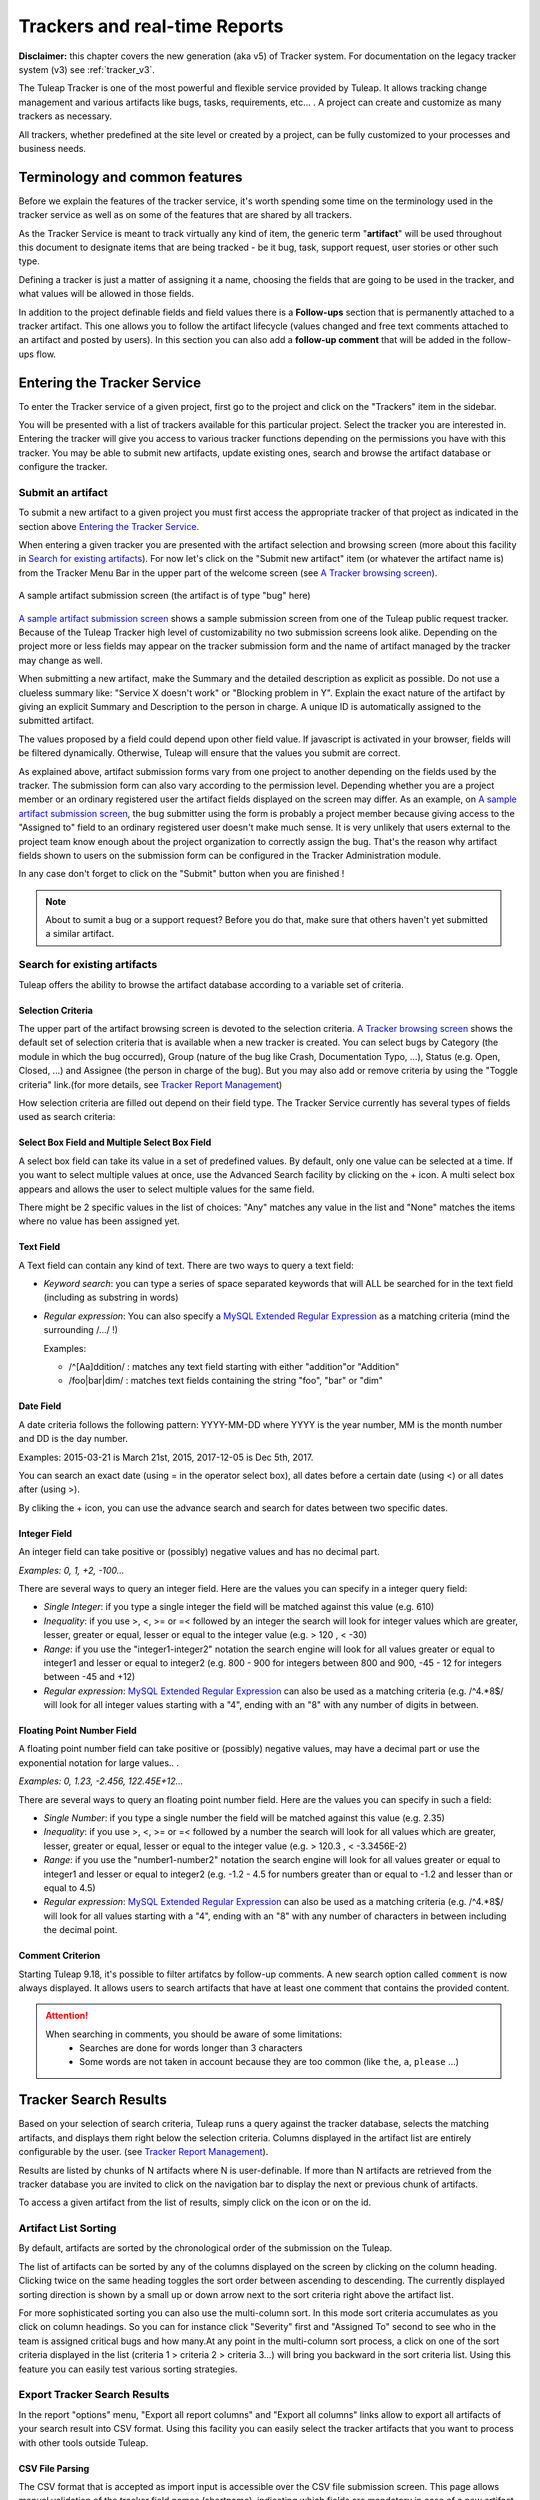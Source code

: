 .. _trackers-and-real-time-reports:

Trackers and real-time Reports
==============================

**Disclaimer:** this chapter covers the new generation (aka v5) of
Tracker system. For documentation on the legacy tracker system (v3) see
:ref:`tracker_v3`.

The Tuleap Tracker is one of the most powerful and flexible
service provided by Tuleap. It allows tracking change
management and various artifacts like bugs, tasks, requirements, etc...
. A project can create and customize as many trackers as necessary.

All trackers, whether predefined at the site level or created by a
project, can be fully customized to your processes and business needs.

Terminology and common features
-------------------------------

Before we explain the features of the tracker service, it's worth
spending some time on the terminology used in the tracker service as
well as on some of the features that are shared by all trackers.

As the Tracker Service is meant to track virtually any kind of item, the
generic term "**artifact**\ " will be used throughout this document to
designate items that are being tracked - be it bug, task, support
request, user stories or other such type.

Defining a tracker is just a matter of assigning it a name, choosing the
fields that are going to be used in the tracker, and what values will be
allowed in those fields.

In addition to the project definable fields and field values there is a
**Follow-ups** section that is permanently attached to a tracker
artifact. This one allows you to follow the artifact lifecycle (values
changed and free text comments attached to an artifact and posted by
users). In this section you can also add a **follow-up comment** that
will be added in the follow-ups flow.

Entering the Tracker Service
----------------------------

To enter the Tracker service of a given project, first go to the project
and click on the "Trackers" item in the sidebar.

You will be presented with a list of trackers available for this
particular project.
Select the tracker you are interested in. Entering the tracker will give you access to various tracker functions
depending on the permissions you have with this tracker. You may be able
to submit new artifacts, update existing ones, search and browse the
artifact database or configure the tracker.


Submit an artifact
~~~~~~~~~~~~~~~~~~

To submit a new artifact to a given project you must first access the
appropriate tracker of that project as indicated in the section above
`Entering the Tracker Service`_.

When entering a given tracker you are presented with the artifact
selection and browsing screen (more about this facility in `Search for existing artifacts`_). For now
let's click on the "Submit new artifact" item (or whatever the artifact
name is) from the Tracker Menu Bar in the upper part of the welcome
screen (see `A Tracker browsing screen`_).

.. figure:: ../images/screenshots/tracker/sc_artifactsubmission_new.png
   :align: center
   :alt: A sample artifact submission screen (the artifact is of type "bug" here)
   :name: A sample artifact submission screen

   A sample artifact submission screen (the artifact is of type "bug" here)

`A sample artifact submission screen`_ shows a sample submission screen from one of the Tuleap
public request tracker. Because of the Tuleap Tracker high level of
customizability no two submission screens look alike. Depending on the
project more or less fields may appear on the tracker submission form
and the name of artifact managed by the tracker may change as well.

When submitting a new artifact, make the Summary and the detailed
description as explicit as possible. Do not use a clueless summary like:
"Service X doesn't work" or "Blocking problem in Y". Explain
the exact nature of the artifact by giving an explicit Summary and
Description to the person in charge. A unique ID is automatically
assigned to the submitted artifact.

The values proposed by a field could depend upon other field value. If
javascript is activated in your browser, fields will be filtered
dynamically. Otherwise, Tuleap will ensure that the values
you submit are correct.

As explained above, artifact submission forms vary from one project to
another depending on the fields used by the tracker. The submission form
can also vary according to the permission level.
Depending whether you are a project member or an ordinary registered user the artifact fields
displayed on the screen may differ. As an example, on `A sample artifact submission screen`_, the bug
submitter using the form is probably a project member because giving
access to the "Assigned to" field to an ordinary registered user doesn't
make much sense.
It is very unlikely that users external to the project
team know enough about the project organization to correctly assign the
bug. That's the reason why artifact fields shown to users on the
submission form can be configured in the Tracker Administration module.

In any case don't forget to click on the "Submit" button when you are
finished !

.. NOTE::

    About to sumit a bug or a support request? Before you do that,
    make sure that others haven't yet submitted a similar artifact.

Search for existing artifacts
~~~~~~~~~~~~~~~~~~~~~~~~~~~~~

Tuleap offers the ability to browse the artifact database
according to a variable set of criteria.

.. figure:: ../images/screenshots/tracker/sc_trackerbrowsing.png
   :align: center
   :alt: A Tracker browsing screen
   :name: A Tracker browsing screen

Selection Criteria
``````````````````

The upper part of the artifact browsing screen is devoted to the
selection criteria. `A Tracker browsing screen`_ shows the default set of selection criteria that
is available when a new tracker is created. You can select bugs by
Category (the module in which the bug occurred), Group (nature of the
bug like Crash, Documentation Typo, ...), Status (e.g. Open, Closed,
...) and Assignee (the person in charge of the bug). But you may also
add or remove criteria by using the "Toggle criteria" link.(for more
details, see `Tracker Report Management`_)

How selection criteria are filled out depend on their field type. The
Tracker Service currently has several types of fields used as search
criteria:

Select Box Field and Multiple Select Box Field
``````````````````````````````````````````````

A select box field can take its value in a set of predefined values. By
default, only one value can be selected at a time. If you want to select
multiple values at once, use the Advanced Search facility by clicking on
the + icon. A multi select box appears and allows the user to select
multiple values for the same field.

There might be 2 specific values in the list of choices: "Any" matches
any value in the list and "None" matches the items where no value has
been assigned yet.

Text Field
``````````

A Text field can contain any kind of text. There are two ways to query a
text field:

-  *Keyword search*: you can type a series of space separated keywords
   that will ALL be searched for in the text field (including as
   substring in words)

-  *Regular expression*: You can also specify a `MySQL Extended Regular
   Expression <https://dev.mysql.com/doc/refman/5.7/en/regexp.html>`_ as
   a matching criteria (mind the surrounding /.../ !)

   Examples:

   -  /^[Aa]ddition/ : matches any text field starting with either
      "addition"or "Addition"

   -  /foo\|bar\|dim/ : matches text fields containing the string "foo",
      "bar" or "dim"

Date Field
``````````

A date criteria follows the following pattern: YYYY-MM-DD where YYYY is
the year number, MM is the month number and DD is the day number.

Examples: 2015-03-21 is March 21st, 2015, 2017-12-05 is Dec 5th, 2017.

You can search an exact date (using = in the operator select box), all
dates before a certain date (using <) or all dates after (using >).

By cliking the + icon, you can use the advance search and search for
dates between two specific dates.

Integer Field
`````````````

An integer field can take positive or (possibly) negative values and has
no decimal part.

`Examples: 0, 1, +2, -100…`

There are several ways to query an integer field. Here are the values
you can specify in a integer query field:

-  *Single Integer*: if you type a single integer the field will be
   matched against this value (e.g. 610)

-  *Inequality*: if you use >, <, >= or =< followed by an integer the
   search will look for integer values which are greater, lesser,
   greater or equal, lesser or equal to the integer value (e.g. > 120 ,
   < -30)

-  *Range*: if you use the "integer1-integer2" notation the search
   engine will look for all values greater or equal to integer1 and
   lesser or equal to integer2 (e.g. 800 - 900 for integers between 800
   and 900, -45 - 12 for integers between -45 and +12)

-  *Regular expression*: `MySQL Extended Regular
   Expression <https://dev.mysql.com/doc/refman/5.7/en/regexp.html>`_ can
   also be used as a matching criteria (e.g. /^4.\*8$/ will look for all
   integer values starting with a "4", ending with an "8" with any
   number of digits in between.

Floating Point Number Field
```````````````````````````

A floating point number field can take positive or (possibly) negative
values, may have a decimal part or use the exponential notation for
large values.. .

`Examples: 0, 1.23, -2.456, 122.45E+12…`

There are several ways to query an floating point number field. Here are
the values you can specify in such a field:

-  *Single Number*: if you type a single number the field will be
   matched against this value (e.g. 2.35)

-  *Inequality*: if you use >, <, >= or =< followed by a number the
   search will look for all values which are greater, lesser, greater or
   equal, lesser or equal to the integer value (e.g. > 120.3 , <
   -3.3456E-2)

-  *Range*: if you use the "number1-number2" notation the search engine
   will look for all values greater or equal to integer1 and lesser or
   equal to integer2 (e.g. -1.2 - 4.5 for numbers greater than or equal
   to -1.2 and lesser than or equal to 4.5)

-  *Regular expression*: `MySQL Extended Regular
   Expression <https://dev.mysql.com/doc/refman/5.7/en/regexp.html>`_ can
   also be used as a matching criteria (e.g. /^4.\*8$/ will look for all
   values starting with a "4", ending with an "8" with any number of
   characters in between including the decimal point.

Comment Criterion
``````````````````

Starting Tuleap 9.18, it's possible to filter artifatcs by follow-up comments.
A new search option called ``comment`` is now always displayed.
It allows users to search artifacts that have at least one comment that contains the provided content.

.. attention::

 When searching in comments, you should be aware of some limitations:
  * Searches are done for words longer than 3 characters
  * Some words are not taken in account because they are too common (like ``the``, ``a``, ``please`` …)

Tracker Search Results
----------------------

Based on your selection of search criteria, Tuleap runs a
query against the tracker database, selects the matching artifacts, and
displays them right below the selection criteria. Columns displayed in
the artifact list are entirely configurable by the user. (see `Tracker Report Management`_).

Results are listed by chunks of N artifacts where N is user-definable.
If more than N artifacts are retrieved from the tracker database you are
invited to click on the navigation bar to display the next or previous
chunk of artifacts.

To access a given artifact from the list of results, simply click on the icon or on the id.

Artifact List Sorting
~~~~~~~~~~~~~~~~~~~~~

By default, artifacts are sorted by the chronological order of the
submission on the Tuleap.

The list of artifacts can be sorted by any of the columns displayed on
the screen by clicking on the column heading. Clicking twice on the same
heading toggles the sort order between ascending to descending. The
currently displayed sorting direction is shown by a small up or down
arrow next to the sort criteria right above the artifact list.

For more sophisticated sorting you can also use the multi-column sort.
In this mode sort criteria accumulates as you click on column headings.
So you can for instance click "Severity" first and "Assigned To" second
to see who in the team is assigned critical bugs and how many.At any
point in the multi-column sort process, a click on one of the sort
criteria displayed in the list (criteria 1 > criteria 2 > criteria 3...)
will bring you backward in the sort criteria list. Using this feature
you can easily test various sorting strategies.

Export Tracker Search Results
~~~~~~~~~~~~~~~~~~~~~~~~~~~~~

In the report "options" menu, "Export all report columns" and "Export
all columns" links allow to export all artifacts of your search result
into CSV format. Using this facility you can easily select the tracker
artifacts that you want to process with other tools outside
Tuleap.

CSV File Parsing
````````````````

The CSV format that is accepted as import input is accessible over the
CSV file submission screen. This page allows manual validation of the
tracker field names (shortname), indicating which fields are mandatory
in case of a new artifact submission. In addition, it gives you a sample
CSV file. As for the export feature, you can specify the separator used
in the CSV file you want to import as well as the date format (See :ref:`account-maintenance`).
If you already use the Tracker Artifact Export (see :ref:`project-data-export`) you will notice
that the format of the files to import and the exported files are
exactly the same. This means that if you changed your CSV separator for
exporting data, you must use the same to import those data. You can
refer to the export format especially for the date formats as well as
the format of the follow-up comments (see `Comments`_). The first record in the
CSV import file is always the header row containing all the tracker
field names that will be used in the following artifact records.

Depending on whether you want to import new artifacts or update the ones
that already exist in the tracker you need to provide different
information. Nevertheless, you can mix in one CSV file the submission of
new artifacts and the update of existing ones.

For the artifact creation you need to provide information on all fields
that are specified as mandatory in the CSV import format except the
Artifact ID which must not be specified. You may omit the submitter and
submission date. The artifact submitter is then automatically set to the
user importing the CSV file and the submission date will be the date of
the import.

For the artifact update you need to provide the artifact identifier of
the artifacts to update in the special column 'aid'. Beside this, you
only need to provide the fields you want to update. All fields not
specified in the CSV file will remain unchanged.

The parsing method checks several potential errors in the CSV file:

-  Omission of mandatory fields when submitting new artifacts

-  Not the same number of columns in the header row and an artifact row

-  Unknown tracker field name

-  Field values that do not correspond to the predefined field values of
   a (multi) select box field

-  Unknown artifact identifier

-  Wrong date value

All other potential errors have to be checked manually by looking at the
parse report table.

Graphical visualization
```````````````````````

You can also view graphical results of your search by adding a Charts
tab. There are four types of graphs supported : Pie, Bar and Gantt
charts, but also Burndown charts used in Scrum methodology. Like the
list of artifact (table renderer), the graphical view respond to the
selection criteria. For more details, see `Charts renderer`_.

Tracker Report Management
`````````````````````````

Tracker reports allow the definition of a specific layout of the
artifact search and browsing screen where one can choose the selection
criteria and the renderers, which present the search result.
Tuleap is proposing two kinds of renderers : "Table" and
"Charts". The "Table" renderer presents the list of matching artifacts
using columns. The "Charts" renderer gives a graphical visualization of
the results. The "Cardwall" renderer is an easy-to-understand view of
the results. Users may enjoy the ability to choose from several
graphical tracker renderers available in the renderer tabs section.
Depending on the project, they may also enjoy the ability to choose from
several tracker reports by using the upper pull-down menu of the
artifact browsing screen. If no project or user specific tracker report
has been defined, the Tuleap 'Default' report is the only
one available.

Any Tuleap user with access to the tracker can define his
own personal report, choosing his own search criteria and adding
renderers (tables, charts, cardwall). In this case the report is a
personal one and is only visible to this particular user. On the
contrary, tracker administrators have the ability to define project-wide
graphical reports that all users will be able to use.

Tracker Report Setting
~~~~~~~~~~~~~~~~~~~~~~

The current report is defined at the top left of the report page.
If several reports are available, a select box will allow to change
the current report.

For each report, if you are granted enough to do it, you can either
save, save as, change the visibility from public to private, set the
current as the default tracker report or delete it.

Be careful! When you are a tracker admin, updating a public report will
update the report for every other tracker user. Keep this in mind before
saving your modifications.

Renderer management
```````````````````

Adding a renderer
~~~~~~~~~~~~~~~~~

You can add as many renderers you want in any tracker report. Renderers
are ordered in tabs. Adding a renderer is easy: click on "Save" or "Save as".
Select the kind of
renderer you want to add (either table, charts or cardwall), give the
renderer a name and a description, and select the submit button.

.. NOTE::

    Save button for renderer is displayed only when you have changed your current report.

Table renderer
~~~~~~~~~~~~~~

Table renderer is displayed artifacts matching your search in a table.
Columns of the table are tracker fields and rows of the table are the
artifacts.

You can select the fields of the renderer (using the Toggle columns
link), reorder the fields using drag and drop, sort artifact list by
fields (by clicking on the field name in the table header), browse
artifact list selecting the number of displayed artifacts at once

It is possible to add aggregates functions on table renderer on specific
fields. For int, float, select box and multi select box fields, an icon
is displayed under each column.

Simply click on it to add one or several aggregate functions. Aggregates
functions available are:

-  **Count** (only for int, float, select box and multi select box
   fields)

-  **Count Group By** (only for int, float, select box and multi select
   box fields)

-  **Average** (only for int and float fields)

-  **Maximum** (only for int and float fields)

-  **Minimum** (only for int and float fields)

-  **Std Deviation** (only for int and float fields)

-  **Sum** (only for int and float fields)

You can easily add, remove and move columns you want to display on your
table as well was adding agregate functions at the bottom.

Charts renderer
~~~~~~~~~~~~~~~

Charts renderer allows to add charts in your report. Tuleap
provides four kind of graphs: pie, bar, gantt and burndown charts.

You can add as many graphs as you want in a charts renderer. To add a
graph, click "+ Add a chart" and select the type of chart you want in the drop down.

Available chart:
-  **Pie chart**

-  **Bar chart**

-  **Gantt chart**

-  **Burndown chart**

-  **Cardwall chart**

.. figure:: ../images/screenshots/tracker/sc_chartrenderer.png
   :align: center
   :alt: A renderer with some charts

   A renderer with some charts

.. warning::

    If you're dealing with big projects and your dates spread
    on several years, don't display your Gantt chart by day. The chart
    will be too large. Please change the time scale to week, month or
    year.

Updating/removing a renderer
~~~~~~~~~~~~~~~~~~~~~~~~~~~~

Depending on your permissions, you will be able to update a renderer, by
clicking the down arrow next to the renderer name.

Available actions are title and description update, or renderer
deletion.

.. NOTE::

    Every renderer (either table or charts) can be displayed in your
    dashboard. To do it, select the link "add to my dashboard" or "add
    to project dashboard".

Artifact Update
---------------

Selecting an artifact from the list generated by a search operation will
bring you to a screen with all the artifact details. Depending on the
permissions you have on this tracker, the detailed view is made
of text fields and menus that you can update with new values. If you are
an anonymous user or a registered user who does not belong to the
project team, most of the fields will likely appear as immutable text.
By default, non-project members cannot edit any of the artifact fields.
They can only submit a follow-up comment.

The Artifact Update screen is divided in several parts: **Header and
Comments.**

Header
~~~~~~

The header zone is where you'll find all the fields associated with an
artifact. Many of these fields are assigned a set of
predefined values (Status, Category, Resolution) while some others have
a number format (Effort) or a free text format (Summary). For more
clarity, the fields are grouped in field sets. The set of fields used in
a given tracker, as well as the related set of predefined values and the
field sets can be configured by project members who have administration
permissions on this tracker.

Dynamic Fields
~~~~~~~~~~~~~~

Some fields have a particular behaviour and some explanations seem
necessary.

-  **Automatically edit fields**: Tuleap includes fields
   that are automatically set : "Artifact ID", "Last Update Date",
   "Submitted By", "Submitted On" and "Rank". The users can't edit that fields.

-  **Cross-Reference**: Tuleap offers another dynamic field
   which has the ability to cross-reference any artifact, or any other
   Tuleap object from within a follow-up comment.

   When typing a follow-up comment, any text that follows the pattern
   "XXX #NNN" will be interpreted as a reference to the artifact XXX
   number NNN, where NNN is the unique artifact ID, and XXX is the
   tracker short name (e.g. "bug #123", "task #321", "req #12", etc.).
   If you don't know the tracker short name or don't want to specify it,
   you may simply use "art #NNN". Each time Tuleap displays
   a piece of text that follows this pattern it will auto-magically
   create an hyperlink to the web page showing all the details of the
   artifact.

   Tuleap reference patterns may be used to reference
   artifacts, as well as source code commits, documents, files, etc.
   Please refer to :ref:`reference-overview` for more details on References.

   Furthemore references concerning artifacts, svn revisions and cvs
   commits are stored in the database. They are displayed in the next
   section, ordered by type and initial reference direction.

Comments
````````

As many follow-up comments as needed can be attached to any given
artifact. Follow-up comments are free text fields where virtually any
kind of information or comment can be typed in.

Follow-up comments have several of interesting capabilities and
extensions:

-  **Changeset**: Each follow-up comment has a part dedicated to the
   artifact history. This keeps track of all changes that occurred on
   all artifact fields since the creation of the artifact. The artifact
   history shows what fields changed, what the old value was befor the
   change took place, who changed it and when.

-  **Canned Responses**: it is not infrequent to see the project members
   in charge of the artifact classification and dispatch process to post
   the same follow-up comments again and again. Typical examples of
   repeatedly posted comments are: a thank you message to the
   originator, a request for the originator to provide commonly missing
   information like version numbers or type of machine used, etc. Rather
   than typing the same comments all the time, Tuleap allows
   project members to create a predefined set of responses. Each canned
   response is defined by a name and by the body of the response.

   Posting a canned response is just a matter of selecting the
   appropriate response from the pull down menu in the artifact update
   screen and submitting the changes.

Artifact Link
-------------

Artifact link field provides a very powerful way to link an artifact to
others. Any artifact from any accessible tracker can be linked to the
current edited artifact. Artifact are displayed as a regular tracker
report where each tab is a list of artifact of a given tracker according
to the default renderer of the default selected report.

Linking artifacts
~~~~~~~~~~~~~~~~~

If you know the id of artifact you want to link, just add it in the unput box.
You can add several artifact at once, by separating them with comma '1,2'.
If you don't know the id of artifact to add click on the search button, a modal
will allow you to choose artifacts by trackers.

Creating an artifact
~~~~~~~~~~~~~~~~~~~~

As linking another artifacts to a currently edited one, it is possible to
create a artifact in different tracker (e.g. sub-tasks addition) any
created artifact is set as "to be linked", this means that right after
creating it is added to its tracker tab, and in the input field text.

Managing linked artifacts
~~~~~~~~~~~~~~~~~~~~~~~~~

Linked or "to be linked" artifacts can be managed in the artifact link
tabs view. Not yet linked artifacts are highlighted. All artifacts can
be uncheck (by clicking the cross).

Using typed artifact links
~~~~~~~~~~~~~~~~~~~~~~~~~~

Since Tuleap 9.14, trackers use by default the typed artifact links.
This feature gives to the user the ability to add a type to a link between two artifacts.

Trackers and project administrators are able to deactivate the whole feature or some types for the project.
This can be done in the new tracker global administration section

.. figure:: ../images/screenshots/tracker/global_admin_tracker.png
   :align: center
   :alt: Tracker global administration
   :name: Tracker global administration

Regarding the ``_is_child`` type, it cannot be disabled if a hierarchy exists in the project.
If ``_is_child`` is disabled, a hierarchy cannot be set.

.. attention::

  Some types cannot be disabled because they are used by an active plugin in the project.

Once deactivated:

- A type cannot be used in new links

- Old links using this type still exist

- The type of these links will be cleared after the next artifact update (the link will continue to exist without any type)

E-mail Notification
-------------------

The Tuleap Tracker is equipped with a powerful and flexible
e-mail notification system. Unless otherwise instructed by the project
administrators or the users themselves, the e-mail notification system
follows simple default rules. Whenever an artifact is created or updated
- whether with an additional follow-up comment or a change in any of the
artifact fields - an e-mail message is sent to:

-  The artifact submitter (the person who initially submitted the
   artifact)

-  The artifact assignee (the person to whom the artifact is currently
   assigned if the option "Send notifications to selected people" of the
   field which refers to the assignee has been checked by the tracker
   admin)

-  All users who posted at least one follow-up comment to the artifact.

The e-mail message generated by the Tuleap Tracker first
shows the most recent changes that occurred on the artifact in case of
an update. It is then followed by a complete snapshot of the artifact.
Web pointers are also included in the message to quickly and easily
access the artifact form on Tuleap.

.. figure:: ../images/screenshots/tracker/sc_emailnotification.png
   :align: center
   :alt: Notification by email
   :name: Notification by email

   Notification by email


Artifact Fields
---------------

Standard types
~~~~~~~~~~~~~~
Find below a detailed description of each type:

String
``````
Allows the user to enter free text in a one-line text
field. The summary of a defect or a task is a good example of a
one-line text field.

Text
````
Allows the user to enter free text in a multi-line text area.
The field "Original Submission" that is used to describe in details a
defect, a task, etc. is of type "Text".

Select Box
``````````
A "Select Box" field takes its value from a predefined
list of values defined by the tracker administrator. The predefined
values can either be a:

-  static list of values,
-  a list of users,
-  a list of user groups.

For more details on each possible values, see `bind type
configuration <#TrackerV5ModifyFieldBind>`_.

Depending on the browser you use it may be displayed slightly
differently but it is generally shown as a pull-down menu with the
list of predefined values. At any given time this type of field can
only be assigned one single value.

Multi-Select Box
````````````````
Like the Select Box field described above this
field takes its value from a predefined list of values or users. As
opposed to the Select Box field, the Multi-Select Box can be given
multiple values at once by the end user. As an example, this type of
field can be used to assign several persons to a given task in a task
tracker.

Date*: one-line field that only accept ISO formatted dates
(YYYY-MM-DD). For user convenience, each date field comes with a
calendar.

File upload
```````````
This field allows to add any kind of files. Users can
add several files in the same file updload field. A typical example
of file upload file is an attachment section of defect or bugs
artifacts.

Integer
```````
One-line field that only accept well-formed integral
numbers (e.g 3, -100, 2345…)

Float
`````
One-line field that only accept well-formed floating point
numbers (e.g 3.56, -100.3, 2345, 34E+6…)

Open List
`````````
This field allows to have a list of values, but the
values are not predefined. The list is "open". It means that users
can use an existing value, but can also add a new value. This new
value will be part of the existing ones the next time! Moreover, this
field provides autocompletion (typing the beginning of a word, the
system suggests values starting with the entered text). This fields
accepts multi values.

Like the standard lists, open lists can be linked with static values
or with users.

.. NOTE::

   Former trackers version of Tuleap contained a section
   called CC that was used to notify people of artifact updates.
   This section no more exists, but can be easily replaced by an
   open list field, linked with users. Don't forget to check the
   notify option when defining your field!

Artifact link
`````````````
This field allows to make specific reference or
dependance to other artifacts. A typical use for this kind of field
is a reference from a task to several sub-tasks. This field is multi
valued.

Permissions on artifact
```````````````````````
This field allows to define specific
permissions on an artifact. The artifact submitter can then choose to
restrict the access of the artifact to a group of users.

Computed field
``````````````
In Tuleap, computed fields are special fields that allows you to do the sum of
all your child field in a tracker hierarchy.

A common use case for this field is calculation of remaining effort in release.
Release remaining effort is the sum of sprint remaining effort
and sprint remaining effort is the sum of user stories

Computation rules:
* we never compute twice the same node,
if a user story is linked to two sprints, the release remaining effort add only one time the user story remaining effort
* manual value break the calculation,
* when calculation encounter a manual value we never computed children of node, we keep manual value for computation.
permissions are not taken in account during calculation process, user will see the remaining effort global, even he/she can't see some artifacts.

Example of computation work:

.. figure:: ../images/screenshots/tracker/computed.png
   :align: center
   :alt: Example of computed field calculation

   Example of computed field calculation


   * User story #6 remaining effort is count just once for release, but sprint #2 and #3 reflect correct remaining effort
   * If I manually set remaining effort for Sprint #2 to 10, release remaining effort will be 60 (10+30+20)
   * I am connected as a member who only can see release, I will see 60 as remaining effort

.. _burnup_administration:

Burndown
````````
Burndown is a graphical representation of remaining effort,
and is used to track team progress.
In burndown every dot represent the sum of all linked artifact remaining effort for a given day.

Burnup
``````

Burnup chart represent team progress overtime for a release or a sprint.
It's a new field for Agiledashboard plugin.

.. figure:: ../images/screenshots/tracker/burnup.png
   :align: center
   :alt: A burnup field

   A burnup field

This graph allows you to visualise:
   * Total effort: sum of initial effort to do to complete release
   * Team effort: sum of initial effort already done for the release

Burnup and Burndown mechanisms
``````````````````````````````
Cache for burnup and burndown works the same way.

They are both based on a cache tables:
 * every night yesterday value is computed and cached
 * the value for the day "today" is never cached and calculated at every display
 * if chart has missing day, a system event is triggered to generate the full cache for chart
 * if start date or duration is updated, the full chart cache generation is computed again
 * project admin can force cache generation
 * data are not displayed until the cache is complete

It's possible to use burnup and burndown over different timezones:


Let's imagine your team is split in Montreal and in Tokyo:

========================== =======================
Team A                     Team B
Montreal                   Tokyo
31th July 2017 1:00 AM     1th August 2017 3:00 PM
========================== =======================

With a server located in Paris

========================== =====================
Server time                31th July 2017 8:00AM
Today remaining effort     10
========================== =====================

My team B, update the remaining effort to 9 at 3:00PM,
burndown will reflects following values:

========================== ===============================
in Montreal                value for 31th July will be 9.
in Montreal                value for 1th August will be 9.
in Tokyo                   value for 31th July will be 10.
in Tokyo                   value for 1th August will be 9.
========================== ===============================


Dynamic fields
~~~~~~~~~~~~~~

Find below a detailed description of each type:

Artifact ID
```````````
this is the unique identifier of the artifact. It can
be useful to make reference to the artifact. The artifact Id cannot
be updated and is determined by the system. This is a read only
field.

Last Update Date
````````````````
this field is a read only field and cannot be
updated by the user. This field is automatically set to the date of
the artifact was updated last time. Each artifact modification will
update this field (field update, follow-up comment, etc.). This field
can be useful in a report sorted on this field to follow the activity
of the tracker.

Submitted By
````````````
this field is a read only field and cannot be updated
by the user. This field is automatically set to the user that
submitted the artifact.

Submitted On
````````````
this field is a read only field and cannot be updated
by the user. This field is automatically set to the date of the
artifact was created.

Cross References
````````````````
this field is automatically updated with existing
references from and/or to this artifact. It displays all references
from or to this artifact, grouped by reference type (artifact,
document, wiki, etc.).

Rank
````
this field is automatically updated by the AgileDashboard
plugin. It displays the artifact rank in the context of the milestone.

Structural Elements
~~~~~~~~~~~~~~~~~~~

Find below a detailed description of each type:

Fieldset
````````
This structural element allows to group several fields
together. Fields are stacked one above the other.

Column
``````
This structural element allows to add columns in the
artifact form. Columns are aligned one next to the other. You can use
columns if you want to put several fields on the same row.

Line Break
``````````
This structural element adds an invisible line break in
the artifact form. Use this field to arrange the different elements.

Separator
`````````
This structural element adds a visible line break in the
artifact form. Use this field to arrange the different elements.

Static Text
```````````
This element allows to add static text in the artifact
form. You can use the rich text editor to add color, formatting, etc.
You can use this field to add instructions, ot just for decoration.

.. _trackers-administrator:

Trackers administration
-----------------------

If you are a tracker administrator, a project administrator or a site administrator,
you will be able to create, update or delete trackers.
It means that you can customize tracker as you wish, you will find in this page what you can configure.

Artifact Mass Change
~~~~~~~~~~~~~~~~~~~~

Tracker admins have the ability to update many artifacts at once. This
feature can be convenient to assign all bugs or tasks of a team member
to another if the person is moving on another project for instance.

To do this, select the "mass change" link in the "options" menu of the
tracker report. Please note that only tracker admins have access to that
option.

You will be able to update any kind of field (except the semantic title
field). Number of artifacts to be updated are displayed with their
artifact Ids. By default, all fields have the "value" set to
"unchanged". If you don't want to update a field, please keep the value
unchanged. To update a field for every artifacts, just update it. You
can also add a follow-up comment.

.. NOTE::

   The artifact mass change feature allows to by-pass any workflow on field(s)

.. _tracker-artifact-import:

Tracker Creation
~~~~~~~~~~~~~~~~

Before one can define what fields and field values to use in a tracker,
it must first be created. Tracker creation can be accessed from the
"Create a New Tracker" menu item that is available in the tracker
servide page.


To define a new tracker you must provide the following information:

-  **Name**: this is the name of your tracker. A tracker is typically
   named after the type of artifact it is going to manage. This name
   will be used by Tuleap in the title of the various
   screens of the trackers. Typical examples of tracker names are:
   Action Requests, Support Requests, Requirements, Defects, Bugs…

-  **Description**: A longer description of what this tracker is all
   about and the type of managed artifacts.

-  **Short name**: this is a short name that best describe the type of
   artifact managed in this tracker. This name must be quite short as it
   is used in various screens of the Tuleap Tracker like the
   artifact update form where it appears in the tracker menu and also
   next to the artifact ID. Following the examples given for the Name
   field above, short names can be: AR for Action Request, SR for
   Support Requests, Reqt for Requirements, bug for Bugs…

.. figure:: ../images/screenshots/tracker/sc_trackercreatenewtracker.png
   :align: center
   :alt: Create a new tracker
   :name: Create a new tracker

   Create a new tracker

    The next step is to decide upon the set of fields available for this
    tracker. In order to avoid the pain of defining the most common type of
    trackers again and again (e.g. Bug tracker, Support Request tracker,
    etc.) Tuleap offers the ability to create a new tracker from
    a set of templates. Those templates are either Tuleap-wide
    templates (also known as site templates), project specific templates or
    an xml file.

.. NOTE::

   Using a template doesn't mean you have to stick to the list
   of fields and field values defined in this template. You can always add
   or remove fields or fine-tune the field settings afterwards.

-  Tuleap-wide Templates: these are templates that have
   been defined by the administrators of the Tuleap site
   because it is expected that most project needs them. It is also a way
   to ensure a certain level of harmonization across projects that will
   make developers' life easier. The list of available templates may
   vary from one Tuleap site to another but you will
   typically find templates for Bugs, Tasks, etc. A specific tracker
   called "Empty" allows you to create a virgin tracker with no
   predefined fields other than the minimal set of required fields. See
   `Tracker Templates`_ for more explanations on the semantic
   of those templates.

-  **Project Templates**: in case you have already defined a tracker
   that suits your needs or you have seen a tracker from another project
   that you'd like to reuse, you just have to specify the project ID and
   tracker ID either by hand or from the pull down menus and click on
   the create button to create the exact same tracker in your project
   (**Note**: this does not copy the artifacts of the original tracker
   but only the field settings).

-  **XML file**: Tuleap allows you to create trackers from
   XML file. The expected XML file describes the structure of the
   trackers, the fields used, the values of the fields, and the
   permissions. XML schema is available in
   /src/www/tracker/resources/tracker.rnc. Most of the time, you will
   use an XML file coming from a tracker structure export (See `Tracker Structure Export`_). This
   feature is really convenient to copy a tracker from a server to
   another. **Note**: this does not copy the artifacts of the original
   tracker but only the structure).

.. _Tracker Templates:

Tuleap-wide Tracker Templates
~~~~~~~~~~~~~~~~~~~~~~~~~~~~~

The standard trackers provided for each new Tuleap project
are:

-  Bugs

-  Tasks

-  User stories

-  Change Requests

-  Requirements

-  Risks

Each of those templates have predefined fields that correspond to the
specific work processes around bugs, tasks etc. In the following, we
give a short overview of these different work processes. For each of
those templates, the Tuleap Team also tried to maintain a
fair balance between sophistication and ease of use. As a consequence,
fairly simple and straightforward templates are configured by default
for all new hosted projects. Then it is up to the project members to
decide how much information they want to see attached to an artifact and
customize their tracker configuration accordingly.

The Bug Tracker Template
````````````````````````

One of the golden rules in a collaborative project environment is to let
your project community test the software and freely report on any defect
(or bug) they have seen. The Bug template was developed with this
objective in mind.

The template Bug Tracker comes pre-configured with a set of fields (used
or not) that are probably enough for the majority of projects hosted on
Tuleap. You can either decide that the template is lacking
some critical fields that you can create or, on the contrary, switch
some fields to the "Unused" status to make the tracker simpler.

The Task Tracker Template
`````````````````````````

The Tuleap Task tracker is a task manager and not a project
management software like CA-SuperProject, MS-Project or other powerful
and complex desktop products available on the market. The
Tuleap Task Tracker cannot build a Pert chart, it doesn't
have any planning capabilities. It is rather a time sheet tool which
allows project members to track their time and manage other things like
weekly TODO list for instance.

However the Tuleap Task Tracker offer a number of features
that makes it very complementary with the above mentioned project
planning tools:

-  Like all Tuleap tools, the Task Tracker is entirely web
   based. Therefore any project member can update his/her time sheet
   regardless of its physical location.

-  Tasks can be managed by authorized project members.

-  Each project member has its own time sheet showing all open tasks
   assigned to her, their priority, description, start and end dates,
   percentage completion, related tasks, follow-up comments and a full
   audit trail of the past changes.

-  Task data can be collected by the project leader(s) at any point in
   time and exported out of the Tuleap project thanks to the
   Project Data Export facility (see :ref:`project-data-export`). This allows for an easy
   generation of progress reports or project re-planning.

The User Story Template
~~~~~~~~~~~~~~~~~~~~~~~

Tuleap makes it easy to implement the Scrum methodology, by
providing a User Story tracker to each project. You will find a
comprehensive description of Scrum on
`Wikipedia <https://en.wikipedia.org/wiki/Scrum_(development)>`_.

The User Story tracker contains artifacts called "User Stories", that
describe needs expressed by the customers of the project. The tracker
has been customized to capture customer requirements: it is possible to
define the customer value of each story, its acceptance criteria, its
effort, etc.

Other optional fields are available, and of course, each project may
customize the tracker to fit the way it implements the methodology

At the beginning of a Scrum project, each customer user story must be
stored. During the first Sprint Meeting, a few stories are selected by
the team to be implemented in the first iteration. The team then affects
the stories to team members ('Owner') and can start developing.

At the end of the Sprint (after two to four weeks), the team meets for
the new Sprint Meeting. User stories selected in the past Sprint are
updated, and new stories are selected for the next Sprint.

The Change Request Tracker Template
```````````````````````````````````

This tracker allows to submit change requests for your application
adjustment. This is of great importance for change management process
(ITIL, PRINCE2, ...). A change request is declarative, i.e. it states
what needs to be accomplished, but leaves out how the change should be
carried out.

When submitting a change request, you have to provide:

-  The impacted product (Product, version)

-  The approval status (approved by, disposal)

-  The change request description (description, justification, impact if
   no change)

-  The change impact analysis (Objectives, deliverable, risks, schedule,
   budget)

You can set permission to allow only client and project manager groups
to access this tracker. For instance:

-  only client can set the "priority" field

-  only project manager can set the "approved by" and "disposal" fields

-  both can describe impacts fields

As for all trackers, tracker administrator can customize the fields
according to the internal process.

The Requirements Tracker Template
`````````````````````````````````

This tracker helps software engineers to identify a necessary attribute,
capability, characteristic, or quality of a system in order for it to
have value and utility to a user.

All system Requirements are also an important input into the
verification process, since tests should trace back to specific
Requirements. This tracker is really useful for Requirements management
processes such CMMI.

When submitting a Requirement, you have to fulfill:

-  The designed Product (Product, version)

-  The Requirement characteristics (type, nature, complexity, priority)

-  The Requirement description (origin, description, proposed solution)

-  The Requirement state (state, satisfied by)

You then can link (using artifacts references) a requirement to a test
case/result artifact, or other requirements artifacts for
traceability/satisfaction.

You can set permission to allow only client and project manager groups
to access this tracker.

As for all trackers, tracker administrator can customize the fields
according to the internal process.

The Risk Tracker Template
`````````````````````````

This tracker aims to support Risk management. It provides information
for identification, assessment, and prioritization of risks during the
project lifecycle. You can minimize, monitor, and control the
probability and/or impact of unfortunate events or to maximize the
realization of opportunities. Risks may be linked (using artifacts
references) to actions/task/documentation for minimizing likelihood or
impact.

When assessing a Risk, you have to set:

-  Rate of occurrence (likelihood, tendency)

-  Impacts

-  Timescale for Risk occurrence

-  Action for risk reduction (action, responsible)

You may use the query form to filter the risks :

-  select the "likelihood" field value "any" if you wish to get all
   predefined risks

-  select the "likelihood" field value"high", "medium" and "low" if you
   wish to review your assessed risks


Default Tracker Access Permissions
~~~~~~~~~~~~~~~~~~~~~~~~~~~~~~~~~~

Depending on the class of citizen a user belongs to and the level of
permissions granted as a project member, the various features of the
Tuleap Tracker may or may not be accessible. Please note
that the default access permissions listed below may change for a
particular tracker if the tracker administrator modifies the access
permission settings. For more information on how to configure tracker
access permissions see `Permissions Management`_. Default permission settings are summarized in
the table below:

============================================================================================= ===========================================
        Tracker Feature                                                                           Access Permission
============================================================================================= ===========================================
New Artifact Submission                                                                       By default any Tuleap visitor,
                                                                                              whether logged in or not, has the ability
                                                                                              to submit a new artifact to a tracker. The
                                                                                              tracker administrator has the ability to
                                                                                              limit the scope of this feature to
                                                                                              Tuleap registered users
                                                                                              (anonymous users are requested to login
                                                                                              first) or to the project members if the
                                                                                              tracker is made private.
Artifact Browsing                                                                             Searching the Artifact database and
                                                                                              browsing the results is available to all
                                                                                              Tuleap visitors (whether
                                                                                              registered or not) unless the tracker has
                                                                                              been made private by the project
                                                                                              administrator. If so the tracker is only
                                                                                              visible to project members.
Artifact Update                                                                               By default only project members can
                                                                                              update an artifact. Non members have only
                                                                                              limited access and can only add a comment
                                                                                              or attach a file.
Tracker Administration - Artifact Import                                                      Only Project administrators and project
                                                                                              members with Admin. permission can
                                                                                              import data into trackers.
Tracker Creation                                                                              Only available to project administrators.
Tracker Administration - General Settings                                                     Only available to project administrators
                                                                                              and project members with Admin.
                                                                                              permission on this tracker.
Tracker Administration - Field Usage Management                                               Only available to project administrators
                                                                                              and project members with Admin.
                                                                                              permission on this tracker.
Tracker Administration - Semantic Management                                                  Only available to project administrators
                                                                                              and project members with Admin. permission
                                                                                              on this tracker.
Tracker Administration - Workflow Management                                                  Only Project administrators and project
                                                                                              members with Admin. permission can define
                                                                                              and configure workflow.
Tracker Administration - Permissions Management                                               Only Project administrators and project
                                                                                              members with Admin. permission can define
                                                                                              tracker permissions.
Tracker Administration - Canned Responses Management                                          Only Project administrators and project
                                                                                              members with Admin. permission can define
                                                                                              canned responses.
Tracker Administration - Email Notification Settings                                          Only Project administrators can add email
                                                                                              addresses in the global email notification
                                                                                              field. Project members can watch artifacts
                                                                                              of other team members. Any registered
                                                                                              Tuleap user can customize her
                                                                                              notification preferences.
Tracker Administration - Structure Export                                                     Only Project administrators and project
                                                                                              members with Admin. permission can export
                                                                                              tracker structure.
============================================================================================= ===========================================

                                                Default Tracker Access Permissions


As we went through the description of the Tuleap Tracker
features, we referred several times to the flexibility of this system
and how easy it is to customize your own tracker. This can be done
through the Tracker Administration available in the menu bar of each
tracker.

The configuration settings for a given tracker is divided in ten
sections:

-  **General Settings**: name, description and some other general
   purpose parameters are defined in this section.

-  **Permissions Management**: allows you to give different access
   permissions to different users depending on their role.

-  **Manage Field Usage**: this is where you will build the tracker.

-  **Manage Fields Dependencies**: allows you to define how values in
   one field depend upon other field values.

-  **Manage Semantic**: this section allows you to define some fields
   semantic.

-  **Manage Canned Responses**: allows you to create some pre-defined
   follow-up comments that your team is using on a regular basis.

-  **Manage Workflow**: allows you to define a workflow

-  **Email Notification Settings**: fine tuning of the global and
   personal email notification settings.

-  **CSV Import**: allows you to import data (artifacts) in the tracker
   with a CSV format

-  **Export**: allows you to export the tracker in a xml format

-  **Hierarchy**: allows you to configure tracker hierarchy

-  **Delete artifacts**: allows you to delete an artifact

General Configuration Settings
~~~~~~~~~~~~~~~~~~~~~~~~~~~~~~

This module allows you to define a series of properties for your
tracker. Some of those properties have already been defined in the
tracker creation form while some others are only available on this
configuration page. The properties are as follows:

-  **Name**: this is the name of your tracker. More precisely you want
   to name your tracker after the type of artifact that are going to be
   managed in your tracker. This name will be used by Tuleap
   in the title of the various screens of the trackers. Typical example
   of tracker names are: Action Requests, Support Requests,
   Requirements, Defects or Bugs…

-  **Description**: A longer description of what this tracker is all
   about and the type of artifact that it manages.

-  **Short name**: this is a short name that best describe the type of
   artifact managed in this tracker. This name must be quite short as it
   is used in various screens of the Tuleap Tracker like the
   artifact update form next to the artifact ID. Following the examples
   given for the Name field above, short names can be: AR for Action
   Request, SR for Support Requests, Reqt for Requirements, bug for
   Bugs…

-  **Instantiate for new projects**: This parameter is only displayed
   when working on a "template" type of project (see :ref:`project-type`). If the
   parameter is selected, then projects created from this template
   project will have this tracker created. If not selected, the tracker
   will not be available in the new project.

-  **Submit instructions**: an introductory message that displays at the
   top of the artifact submission form. This is a convenient way to give
   directions and recommendations to the submitter. The text must use
   HTML tags for formatting which gives a great flexibility to shape the
   content of this preamble (you can use bold, italic, colors, embedded
   URL…)

-  **Browse instructions**: an introductory message that displays at the
   top of the artifact searching and browsing screen. The text must use
   HTML tags for formatting which gives a great flexibility to shape the
   content of this preamble (you can use bold, italic, colors, embedded
   URL…)

Permissions Management
~~~~~~~~~~~~~~~~~~~~~~

This module is used to give different access permissions to different
users depending on their role.

Access permissions to a tracker can be defined at two levels:

-  **Tracker level**: at this level, you can define the group of users
   who have access or not to the tracker.

-  **Field level**: this is a more fine-grained level, where access
   permissions can be defined field by field. Using this feature you can
   specify which groups has read-only permission on a field, which ones
   can modify it or which ones do not have access to it at all.

All access permissions are defined for groups of users rather than
individuals. See :ref:`user-groups` for more information on how project administrators
can define and manage groups of users.

Tracker Permissions Management
~~~~~~~~~~~~~~~~~~~~~~~~~~~~~~

When entering this module, a list of user groups appears along with
their access permissions. The user group list first shows groups of
users defined at the system level like all\_users, registered\_users,
project\_members, etc. These are groups that Tuleap manages
for you so you don't have to keep them up to date when new users
subscribe to the site or become member of your project. The second part
of the user group list shows all groups of users defined at the project
level (see :ref:`user-groups` for more information on how to define and manage groups of
users).

Each group can be associated with the following access permissions:

-  **HYPHEN**: this level of permission that displays as a hyphen means
   that the group has no specific permission.

-  **access to all artifacts**: when granted this permission a user
   group has access to all the artifacts of the tracker.

-  **access to artifacts assigned to group**: when granted this
   permission a group of users can only see those artifacts that have
   been assigned to one or several members of this group.

-  **access to artifacts submitted by group**: when granted this
   permission a group of users can only see those artifacts that have
   been submitted by one or several members of this group.

-  **access to artifacts assigned to or submitted by group**: when
   granted this permission a group of users can only see those artifacts
   that have been submitted by or assigned to one or several members of
   this group.


.. figure:: ../images/screenshots/tracker/sc_tracker_admin_field_usage_overview.png
   :align: center
   :alt: Tracker Admin Field Usage Overview
   :name: Tracker Admin Field Usage Overview


Field Permissions Management
~~~~~~~~~~~~~~~~~~~~~~~~~~~~

Beside defining access permissions for the tracker and its artifacts
(see `Tracker Permissions Management`_) it is sometimes necessary to restrict access to certain fields
of the tracker to a given population. As an example if you share a
defect tracking system with your customers you may want to hide some
fields from the view of your customer or prevent them from modifying
certain fields. This is precisely what this module is meant for.

When using this configuration module, you can toggle the display between
two different views: you can either view all user groups permissions for
a given field OR for a given user group you can view all the field
permissions defined for it. The experience shows that the view by field
is often the preferred one when you configure a tracker for the first
time whereas the view by group of users is more convenient to adjust the
permission settings later on (see :ref:`user-groups` for more information on how to
define and manage groups of users).

Each group of users can be granted the following permissions for a given
field:

-  **Can submit**: this permission determines whether a group of users
   can define the initial value of a field when an artifact is first
   submitted. If not checked, this field will not be visible on the
   submission screen for this user group.

-  **Read-only**: if granted read-only permission a group of users only
   has read access to a field. In other words the users see the value of
   the field but cannot modify it.

-  **Update**: if granted update permission, a group of users can see
   the current value of a field and also modify it.

-  **-**: this level of permission that displays as a hyphen means that
   the group has no specific permission, like in tracker permissions.

**Important Note**: the permissions associated with a field apply in
many areas of a tracker. For instance if a group of users has no access
to a given field, this field becomes invisible on the initial submission
form, on the artifact search form as well as in the table of results
returned by the search, in the artifact update form, in the history of
changes associated with each artifact and finally in the email
notification sent to this group of users.

Field Usage Management
``````````````````````

When a tracker is first created, it comes pre-configured with a set of
fields inherited from the template that was used to create it. For the
majority of projects hosted on Tuleap it is very likely that
the standard Tracker templates (e.g Bugs, Tasks, User strories) will
cover most of the needs.

However Tuleap gives you the ability to customize your
trackers. It can be a variation on an existing template with some fields
or structural elements addition or removal or it can be an entirely new
tracker created from an empty template.

The Field Usage Manager is divided in two parts : a fields palette on
the left and a tracker visualization on the right (see `Tracker Admin Field Usage Overview`_)

Tracker Fields Palette
``````````````````````

The palette allows the user to choose the elements he wants to add to
his tracker. The field usage manager palette consists of 4 groups:

-  *Fields*: These are regular fields (int, float, list, etc.) that the
   user will be able to update. These fields have no special behaviour.

-  *Dynamic Fields*: These fields have a special behaviour. Their value
   cannot be updated by the user. The value is determined dynamically
   (e.g. the user that submitted the artifact, the Id of the artifact,
   the artifact submission date, etc.).

-  *Structural Elements*: These elements are not real fields. There are
   really useful to enhance the artifact presentation. They can be
   containers (fieldset, columns) or decorative elements (line break,
   text).

-  *Unused Fields*: In this section, you will find all the fields that
   are not used in the tracker definition. If you remove a used field
   from your tracker definition, it won't be deleted but placed in this
   unused field section. It will then be easier to use it again. If you
   really want to delete it, delete it from the unused field section.
   Unused fields are also used in tracker template definition. You can
   find here some fields that the team didn't decide to introduce in the
   template but that makes sense however. It is easy then to add such a
   field whereas creating from scratch.


Creation and Modification of a Tracker Field
~~~~~~~~~~~~~~~~~~~~~~~~~~~~~~~~~~~~~~~~~~~~

Add a field to a tracker
````````````````````````

To add a field to a tracker, you just have to choose a field type on the
fields palette. Simply click on it, and a property field form will
appear instead of the palette!

Depending on the fields, the properties can change. But, here is the
properties that can be tuned :

-  **Label**: this is the name of the field. Although you are entirely
   free to change the name of a field, we recommend that you only change
   it for a new name with a similar meaning. If you want to change the
   name for something radically different then we recommend that you
   create an entirely new field and you leave the existing field in the
   list of unused fields.

-  **Description**: a longer description of the purpose of this field.

-  **Size**: this property allows you to define how much space a field
   is going to take on the screen. It has a different meaning and a
   different format depending on the field type.

   -  *Multi-Select Box*: the display size is made of a single number
      which indicates how many of the values associated with this field
      are visible at once. A reasonable value for the size of
      multi-select box is between 2 and 5.

   -  *String, Integer Float Fields*: "maxchars" and "size" can be
      filled where "size" is the number of character visible at once in
      the field display window and "maxchars" is the maximum number of
      characters that can be typed for this field. If "Size" is less
      than "Maxchars" then the text will shift in the visible window as
      more text is entered. The maximum value of "Size" is 255.

   -  *Date Field*: A date always follows the same pattern (YYYY-MM-DD)
      and therefore it always has a fixed length of 10 characters.

   -  *Text*: for text areas, "rows" and "cols" can be filled, where
      "cols" is the number of columns in the text area (the width in
      number of characters) and "rows" is the number of rows or lines of
      text. Note that the number of lines is not limited to "rows". If
      the text typed in the field has more than "rows" lines then a
      scrollbar will show up to navigate through the text.

-  **Rank**: this is the position of the field on the form. Positions
   are relatives one against another.

-  **Required**: determines whether leaving the field blank in the
   artifact submission or update form is allowed or not. If checked the
   tracker won't accept the form unless the field is given a value. The
   fields that must be filled out are marked with a red start on the
   submission and modification forms

-  **Default value**: This applies to one-line fields with no restricted
   set of values. For those the default value can be defined. It is the
   value which will be displayed at the artifact submission.

-  **Values**: This applies to "Select Box", "Multi-Select Box" and
   "Text Box List" type of fields where the list of values you are going
   to choose will show up in the pull-down menus when an artifact is
   submitted or updated.

   You can bind those fields to :

   -  **Add the values**: To configure values simply add values in the
      text area (one per row). Check "alphabetically sort values" will
      sort automatically your values.

      Tuleap allows to add what we call "decorator" to each
      value but only on edition mode (see `Edit the field of a tracker`_)

   -  **Binding a field to a list of users**: the Trackers offers the
      ability to associate "Select Box", "Multi-Select Box" and "Text
      Box List" type of fields with a list of predefined values that is
      actually dynamically generated by the platform. A typical example
      of this is when one would like to create a new select box showing
      the list of project members. Instead of creating and maintaining
      the list of values manually, you can re-use a list already defined
      elsewhere.

      Note that if you decide to bind a select box to a list of
      dynamically generated values you can no longer create your own
      values. The following lists are currently available (others may be
      added in the future):

      -  **Project Members** : list of people belonging to the project.

      -  **Project Administrators** : project members who have been
         granted the status of project administrators.

      -  **Artifact Submitters**: the full list of people who once
         submitted an artifact to the tracker.

      -  **Project Defined User Groups**: you can bind a select box to
         any of the user groups that are defined by the project. To see
         how to define such user groups refer to :ref:`user-groups`.

      On the following picture, we can see that people in "Assigned to"
      field are automatically populated from "SupportTeam" user group.

.. figure:: ../images/screenshots/tracker/sc_conf_vs_end_user.png
   :align: center
   :alt: Select box bound to a list of users
   :name: Select box bound to a list of users

   Select box bound to a list of users

   -  **Binding a field to a list of user groups**: It's an extension of
      "binding to a list of user" but with user groups. It behaves the same
      way but instead of selecting a user, you will choose a user group among
      a list.

It's useful when you have complex setup and want to have several
people notified at once for an action.

On the following picture, we define a list of support groups that
will be in charge of the artifact according to their
responsabilities:

.. figure:: ../images/screenshots/tracker/sc_conf_vs_end_usergroup.png
   :align: center
   :alt: Select box bound to a list of user groups
   :name: Select box bound to a list of user groups

   Select box bound to a list of user groups


Edit the field of a tracker
```````````````````````````

In order to make some change on a field, you can simply edit it by
clicking on the Edit icon.

The edition mode allows for fields configuration not available at the
creation :

-  **Change the field name**: the field name is different from the field
   label. Field name is an internal name for the field. It is used in
   SOAP API for instance. It must not contain any special characters.
   Only lower case letters and "\_" are authorized.

-  **Add a decorator**: List values can be embellished with a decorator. A
   decorator is a colored square. There are two available color palettes: one
   that uses "named" colors that go well with Tuleap colors. The other lets you
   choose from a larger palette of colors (see `Tracker Admin Field Edition`_).
   Please note that the "old" color palette is deprecated and may be removed in
   future releases.
   You can choose a color for each value of the list. Decorators can be used to
   get a quick visual indicator feedback for the user. For instance, the values
   for the priority of a bug can be given a color with the meaning "the darker
   the more important".

-  **Add values** You can easily add new values to the list by selecting
   the "add new values" link below existing values.

-  **Hide values** You can easily hide existing values by clicking the
   hide icon next to the value. If the eye is open, the value is
   available. If the eye is medium closed, then the value is hidden.
   Just click again to enable the value. Artifact with hidden values
   will still be set to the hidden values. But hidden values won't be
   proposed anymore for new artifacts.

-  **Remove values** You can remove a list value by clicking the cross
   icon next to the value. It is impossible to delete values if there
   are some artifacts with this value. In this case, you can hide the
   value.

-  **Access directly to the field permissions manager** Editing a field,
   you can access the permissions administration of this field selecting
   the "edit permission" link.

-  **Configure notifications**: if the field is a "Select Box", a "Multi
   Select Box" or a "Text Box List" bind to a list of users, a checkbox
   "Send notifications to selected people" will be displayed. If
   checked, all selected users of an artifact will receive a email if
   the artifact is modified.

.. figure:: ../images/screenshots/sc_tracker_admin_field_usage_edition.png
   :align: center
   :alt: Tracker Admin Field Edition
   :name: Tracker Admin Field Edition

   Tracker Admin Field Edition

.. figure:: ../images/screenshots/tracker/new_color_palette.png
   :align: center
   :alt: New color palette
   :name: New color palette

   New color palette with "named" colors

Delete the field of a tracker
`````````````````````````````

In order to delete a field, simply click on the Delete icon on the
visualization tracker page. The field won't be deleted since it will be
now present in the "Unused Elements" part of the palette.

Please note that you won't be able to remove a field if this field is
used in tracker semantic, or in tracker workflow.

To delete definitively that field, click on the trash icon in the
"Unused Elements" part of the palette.

Field Dependencies
~~~~~~~~~~~~~~~~~~

Field dependencies allow us to link source field values to target field
values. In other words, the values proposed to a final user for a field
will depend upon the value selected for another field.

As an example, if you define a field Operating System(Linux, MacOS X, MS
Windows, NetBSD) and a field Version(2.0, 2.1, 2.2, 2.4, 2.6, 3.0, 10.1,
10.2, 10.3, 10.4 (Tiger), NT, 2000, XP), you can define dependencies in
the tracker administration interface:

1. First, select the source field "Operating System" then the target
   field "Version".

2. To create dependencies between each "Operating System" values and the
   corresponding versions, you just have to check the corresponding box
   in the matrix.

First, you select a source field.

.. figure:: ../images/screenshots/tracker/sc_trackerfielddependencies_01.png
   :align: center
   :alt:

   Once the source field selected (here, "Operating System"), you can
   select the target field.

.. figure:: ../images/screenshots/tracker/sc_trackerfielddependencies_02.png
   :align: center
   :alt:

   Then submit, and a matrix with all values is displayed:

.. figure:: ../images/screenshots/tracker/sc_trackerfielddependencies_03.png
   :align: center
   :alt:

   You can now check the boxes corresponding to the dependencies. In the
   example, if the source field value is "Linux", the corresponding target
   values are "2.0", "2.2", "2.4", "2.6".

.. figure:: ../images/screenshots/tracker/sc_trackerfielddependencies_04.png
   :align: center
   :alt:

   Once a field dependency has been created, it appeared at the "Choose
   Source/Target" page as a quick link if you need to edit it. Note that to
   delete a field dependency, you need to empty the matrix.

.. figure:: ../images/screenshots/tracker/sc_trackerfielddependencies_05.png
   :align: center
   :alt:

   Once dependencies are defined, the final user (when submitting/updating
   an artifact) will see the Version options filtered according to the
   selection of the Operating System:

.. figure:: ../images/screenshots/tracker/sc_trackerfielddependencies_07.png
   :align: center
   :alt:

.. figure:: ../images/screenshots/tracker/sc_trackerfielddependencies_08.png
   :align: center
   :alt:

.. figure:: ../images/screenshots/tracker/sc_trackerfielddependencies_09.png
   :align: center
   :alt:

.. figure:: ../images/screenshots/tracker/sc_trackerfielddependencies_10.png
   :align: center
   :alt:

   When you define your dependencies, please be aware of the following
   points:

   -  Only *Select Boxes* and *Multi Select Boxes* can have dependencies,

-  The cyclic dependencies are forbidden (Field 1 => Field 2 => ... =>
   Field 1),

-  A field can depend upon only one field,

-  Javascript must be allowed on the browser to manage dependencies,

-  If a field is not the target of a dependency, then it will propose
   all its values. On the opposite, it will propose only those which
   satisfy the dependencies.

Semantic
````````

As trackers can be fully customized, you may need a way to define what
is the title of your artifacts, when you consider an artifact to be open
or close, or the field used to define the contributor (or assignee) of
an artifact. This feature is provided by the admin section "Semantics".

Most of the trackers you will use already defined a semantic. This is
the case for instance for all tracker templates (see `Tracker Templates`_ ).

To define or update a semantic field, select the pencil icon next to the
semantic property. Semantic admin section lets you define the following
semantic properties:

Title
`````

The title of an artifact is a field that sum up the best the artifact.
For instance, it can be the field **summary** for a bug tracker, the
field **name** for a contact tracker, or the field **I want to** for a
Scrum user story tracker.

You can choose any **text field** as the title of your artifacts.

This semantic information is used in the edition page of an existing
artifact, next to the ID. It is also displayed in **My artifacts**
widget.

Status
``````

The status of an artifact is a field that describes the stage of the
artifact. If you set a semantic for status, please define the values
that mean *open* for this field.

The most commom case is a field **Status** with the value **open** for
open values. All other values will be considered as **closed** values.
But you may want to define any other semantic. You can choose any
**selectbox field** (single or multi) as the status of your artifacts.

This semantic information is used in **My artifacts** widget (this
widget displays only *open* artifacts that belongs to you).

Done (Agile Dashboard)
``````````````````````

The done semantic is used for burnup and velocity chart
computation.

.. _velocity_administration:

Velocity (Agile Dashboard)
``````````````````````````
.. attention::

  This module is part of :ref:`Tuleap Entreprise <tuleap-enterprise>`. It might
  not be available on your installation of Tuleap.

How to add velocity chart in a release:
 1 - You should have a tracker hierarchy between Release and Sprint

.. figure:: ../images/screenshots/tracker/hierarchy.png
   :align: center
   :alt: Example of release hierarchy

Example of release hierarchy


 2 - You should have a velocity semantic at release and child level

.. figure:: ../images/screenshots/tracker/missing_velocity_semantic.png
   :align: center
   :alt: An error is displayed when children tracker does not have the velocity semantic

An error is displayed when children tracker does not have the velocity semantic


 3 - You should have at least one backlog tracker with done and initial effort semantic.
     I some tracker don't have both semantic, its value won't be taken in account during computation.

.. figure:: ../images/screenshots/tracker/missing_backlog_semantic.png
   :align: center
   :alt: A warning is displayed if tracker does not have all needed semantic

A warning is displayed if tracker does not have all needed semantic

Once computation is done, you can manually override the computed value by entering a new one.

Contributor / Assignee
``````````````````````

The contributor of an artifact (or assignee) is a field that is bound to
users. The contributor(s) of an artifact are the person(s) who are
responsible for the work needed to complete the artifact. For instance,
it can be the field **assigned\_to** for a bug tracker, the field
**owner** for a task tracker.

You can choose any **user list field** as the contributor of your
trackers.

This semantic information is used to define specific permissions on a
tracker (for instance restrict tracker access to a group of assignee
people).

Tooltip
```````

The tooltip of an artifact is a piece of information that is displayed
when you hover an artifact reference with your mouse.

You can select all the fields you want to compose the artifact tooltip.

.. _semantic_color:

Cards semantic
``````````````
The cards semantic allows you to add the fields which will be visible in cardwall, Agile dashboard Planning and Kanban.

The background color semantic allows you to choose the field which will be used to determine the
background color of a card. Only selectbox and radio buttons bound to static values can be used to determine background color.
It also can only be used when each value has a "named" color. In addition to the background color, a special pattern is associated to the selected color. It will be shown for users who have enabled the Accessibility mode user preference (see :ref:`accessibility_mode`).
Patterns have been defined only for "named" colors, therefore there is a limitation for the fields that can be used as background color. All their values must have either "transparent" color or a "named" color. (see :ref:`Tracker Admin Field Edition`)

The card preview will show you examples of how your cards will be displayed
in cardwall.

  .. figure:: ../images/screenshots/tracker/card_preview.png
      :align: center
      :alt: Card preview
      :name: Card preview

      Card preview

Initial Effort (Agile Dashboard)
````````````````````````````````

The Initial Effort semantic is special in that it only exists if the project
has the Agile Dashboard enabled. In the agile context, it is supposed to
represent the estimated effort for a given task, story, sprint, release...

In order to use this semantic you need to have a numeric field in your tracker
that corresponds to this initial effort notion.

The initial effort is used in the Agile Dashboard **content** and **planning**
views.


Workflow Manager
~~~~~~~~~~~~~~~~

Overview
````````

A Workflow can help you control the artifact lifecycle, ensure that your
teams follow the rule of your company methodology (CMMi, etc.).

Each tracker can have it's own workflow, designed by the tracker
administrator.

For now, a tracker can have only one workflow defined on one field. This
field must be a list field (select box).

N.B. Worflow is not taken into account in artifacts mass change

Add a workflow to a tracker
```````````````````````````

.. figure:: ../images/screenshots/tracker/sc_manage_workflow.png
   :align: center
   :alt: Add a workflow to a tracker
   :name: Add a workflow to a tracker

-  **First, select the field**: you choose the field on which applies
   the workflow. A workflow applies on "Select Box" field type (except
   if it's bound to users).

-  **Then, define transitions**: the states the artifact should take
   from it's beginning to it's end.

   By default, no transitions are allowed (it's not possible to change
   the values of selected field). You authorize a transition by clicking
   on the bullet that cross "FROM" row and "TO STATE" Column. Arrow
   icon: the transition can happens, grey bullet: the transition is
   forbidden.

   Once you defined all your transition, click on Submit button to save
   it.

   For instance, in `Add a workflow to a tracker`_, various transitions have been defined: on
   artifact submission, defined by fake state "new artifact", the only
   value available for the field "Status" will be "New". Then, once
   Status is "New", possible changes will be "Unconfirmed", "Verified"
   and "Closed".

To delete the workflow, simply, click on the red cross near to the field
name. Transitions are deleted too.

Define rules on transitions
```````````````````````````

.. figure:: ../images/screenshots/tracker/sc_manage_workflow_transitions.png
   :align: center
   :alt: Define workflow transitions
   :name: Define workflow transitions

   Define workflow transitions

For a given transition, you can select the people allowed to perform it
and actions exectued after the transition happens (if allowed).

Groups that may make the transition
```````````````````````````````````

Once the transition is defined, you can refine who can make the
transition. To do this, click the "[details]" link next to the
transition. Then, select the group of users you allow to do the
transition (see `Define workflow transitions`_).

Post actions
````````````

You can define a list of actions after the execution of a transition. As
of today, only actions on date fields are available.

For instance, you can set a date field to the date of transaction
execution. It might be used to set automatically the close date of an
artifact (eg. when it's state move from Resolved to Closed).


Canned Responses
~~~~~~~~~~~~~~~~

One frequently sees project members in charge of the artifact
classification and dispatch process posting the same follow-up comments
repeatedly. Typical examples of repeated posted comments are: a thank
you message to the originator, a request for the originator to provide
commonly missing information like version numbers or type of machine
used, etc. (see `Definition of Canned Responses`_)

Rather than repeatedly typing the same follow-up comments,
Tuleap allows project members to create a predefined set of
responses. After these canned responses have been defined, posting a
follow-up comment is just a matter of selecting the appropriate response
from the pull down menu in the artifact update form.

.. figure:: ../images/screenshots/sc_trackercannedresponses.png
   :align: center
   :alt: Definition of Canned Responses
   :name: Definition of Canned Responses

   Definition of Canned Responses

Email Notification Settings
~~~~~~~~~~~~~~~~~~~~~~~~~~~

The Tracker comes with a predefined set of
rules to keep relevant people aware of the artifact life. The default
rules can however be complemented or tuned in a number of ways:

Global Email Notification
`````````````````````````

In addition to the default notification rules, the tracker
administrators have the ability to specify a list of email addresses to
which submissions of new artifacts (and optionally artifact updates)
will be systematically sent. To add an email address, click the "add"
link. You can add as many email addresses as required.

You can choose to disable the permission check for global email
notification. This can be useful if the email address is a mailing list,
because individual permissions can't be checked for each member of the
mailing list. So for mailing lists, if the check box "check permissions"
is checked, the notifications will be send to each member with the
permissions of an anonymous user.

This feature is typically used to send submissions of new artifacts to a
number of well identified persons in the team who are in charge of
qualifying and dispatching the artifacts.

.. NOTE::

    If you want to notify many people at once, we suggest that you use
    the Tuleap Mailing Lists service to create a
    distribution lists (see :ref:`mailing-lists`). Once the Mailing List is up and running
    type the e-mail address in the Global Email Notification field.

    Creating a Mailing List on Tuleap has several
    advantages: first individuals can (un)subscribe by themselves and
    second all messages sent to a Tuleap mailing list are
    kept in an archive that can serve as an audit trail for your
    tracker.

Email subject customisation
```````````````````````````

It is possible to enable a marker "[Assigned to me]" in the subject of email
notifications to easily identify emails concerning artifact assigned to you.
This rely on Contributor/assignee semantic of the tracker.

In addition to the subject of the email, all the assignees are listed in the mail
body with ``=ASSIGNED_TO=<username>``. These markers are not visible but could be
used to create filters in your email client.


Tracker Artifact Import
~~~~~~~~~~~~~~~~~~~~~~~

Project Administrators have the means to import artifacts into
Tuleap trackers using the well known CSV (Comma Separated
Value) format supported by all of the major office productivity suites.
The artifact import functionality greatly facilitates the migration and
integration of external project tracking and management tools into
Tuleap trackers.

The import is divided into three steps:

-  **CSV file submission.** The project administrators can access the
   Import functionality from the tracker administration screen or over
   the Project Administration Menu. Enter/choose the tracker to update
   and specify the CSV file to import. In this step you can also check
   the option to send a mail notification to all users concerned by the
   artifact changes due to the import. If you don't check this option no
   notification will be sent.

-  **CSV file parsing.** If no parse errors were found in the uploaded
   file, a parse report is shown to validate that the information to
   import is correct.

-  **Database update.** Depending on the parsed information new
   artifacts are created or existing ones updated.

When to use the Import
``````````````````````

You will find below a couple of suggestions regarding the use of the
tracker import feature:

-  Initial import from a project management software to your
   Tuleap task tracker.

-  Migration of your legacy defect tracking system into your new
   Tuleap defect tracker.

-  Migration of artifacts from one Tuleap tracker to
   another.


The Database Update
```````````````````

If you import new artifacts, all non-mandatory fields that are omitted
in the CSV file will be initialized to their default value.

The submitter and submission date of an existing artifact is never
changed by an import even if the import file contains relevant
information.

If an error occurs for some artifact during the database update the
following artifacts in the CSV file are not imported any more.

Each import is tracked in the project history (:ref:`project-history`). On the other hand, no
e-mail notification is sent in response to the import.

.. NOTE::

    If a .csv file is opened in Excel, any change to the spreadsheet
    (even something as simple as a column resizing) may cause Excel to
    modify and update the .csv file. Changes that may occur include:
    dates, times and numbers converted to the same format as those used
    by your system's regional settings, single line feeds converted to
    line feed and carriage return, extra commas appended to certain
    lines.

    The updated date format might not be compatible with the
    Tuleap date format and potentially cause troubles when
    importing such updated CSV files back into Tuleap. On
    the other hand Tuleap-exported CSV files might not open
    correctly under Excel in certain Regionals.

    If you have a .csv file that either will not open correctly under
    Excel or was opened in Excel and will not import into
    Tuleap please try the following: Make sure all
    applications are closed. Change your system's regional settings
    (Start > Settings > Control Panel > Regional Options) to use the
    English with the following formats: Date = MM/dd/YYYY Time = hh:mm.
    Using Excel, open the .csv files that don't import, make a column
    width change, save the files and exit Excel. Go back and restore
    your original regional settings. Import the "fixed" .csv file into
    Tuleap.

Tracker Structure Export
~~~~~~~~~~~~~~~~~~~~~~~~

Tuleap allows you to export the structure of the trackers
into an XML file. The Tuleap tracker templates are provided
under the form of such XML files. This feature is also really convenient
to copy a tracker from a Tuleap server to another.

To export the structure of your tracker, please go to the admin part of
your tracker, and select the Export link. This will open a browser
window to choose the location of the exported file.

The exported structure file can be used when you create a new tracker,
see `Tracker Creation`_.

.. NOTE::

    This does not copy the artifacts of the tracker but only the
    structure (general settings, fields, values, workflow, semantic, canned responses and permissions).

.. |image0| image:: ../images/icons/artifact-arrow.png
.. |image1| image:: ../images/icons/sum--plus.png

Delete artifacts
~~~~~~~~~~~~~~~~

Tuleap allows project and tracker administrators to permanently delete artifacts.
To do so, go to the tracker administration and select "Delete artifacts".

.. NOTE::

    if you are not project or tracker administrator, please contact one administrator.
